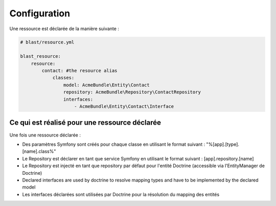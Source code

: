 Configuration
=============

Une ressource est déclarée de la manière suivante :

.. code-block:: yaml

    # blast/resource.yml

    blast_resource:
        resource:
            contact: #the resource alias
                classes:
                    model: AcmeBundle\Entity\Contact
                    repository: AcmeBundle\Repository\ContactRepository
                    interfaces:
                        - AcmeBundle\Entity\Contact\Interface


Ce qui est réalisé pour une ressource déclarée
----------------------------------------------

Une fois une ressource déclarée :

- Des paramètres Symfony sont créés pour chaque classe en utilisant le format suivant : "%[app].[type].[name].class%"
- Le Repository est déclarer en tant que service Symfony en utilisant le format suivant : [app].repository.[name]
- Le Repository est injecté en tant que repository par défaut pour l'entité Doctrine (accessible via l'EntityManager de Doctrine)
- Declared interfaces are used by doctrine to resolve mapping types and have to be implemented by the declared model
- Les interfaces déclarées sont utilisées par Doctrine pour la résolution du mapping des entités
